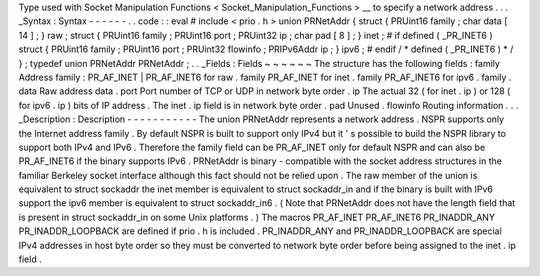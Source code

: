 Type
used
with
Socket
Manipulation
Functions
<
Socket_Manipulation_Functions
>
__
to
specify
a
network
address
.
.
.
_Syntax
:
Syntax
-
-
-
-
-
-
.
.
code
:
:
eval
#
include
<
prio
.
h
>
union
PRNetAddr
{
struct
{
PRUint16
family
;
char
data
[
14
]
;
}
raw
;
struct
{
PRUint16
family
;
PRUint16
port
;
PRUint32
ip
;
char
pad
[
8
]
;
}
inet
;
#
if
defined
(
_PR_INET6
)
struct
{
PRUint16
family
;
PRUint16
port
;
PRUint32
flowinfo
;
PRIPv6Addr
ip
;
}
ipv6
;
#
endif
/
*
defined
(
_PR_INET6
)
*
/
}
;
typedef
union
PRNetAddr
PRNetAddr
;
.
.
_Fields
:
Fields
~
~
~
~
~
~
The
structure
has
the
following
fields
:
family
Address
family
:
PR_AF_INET
|
PR_AF_INET6
for
raw
.
family
PR_AF_INET
for
inet
.
family
PR_AF_INET6
for
ipv6
.
family
.
data
Raw
address
data
.
port
Port
number
of
TCP
or
UDP
in
network
byte
order
.
ip
The
actual
32
(
for
inet
.
ip
)
or
128
(
for
ipv6
.
ip
)
bits
of
IP
address
.
The
inet
.
ip
field
is
in
network
byte
order
.
pad
Unused
.
flowinfo
Routing
information
.
.
.
_Description
:
Description
-
-
-
-
-
-
-
-
-
-
-
The
union
PRNetAddr
represents
a
network
address
.
NSPR
supports
only
the
Internet
address
family
.
By
default
NSPR
is
built
to
support
only
IPv4
but
it
'
s
possible
to
build
the
NSPR
library
to
support
both
IPv4
and
IPv6
.
Therefore
the
family
field
can
be
PR_AF_INET
only
for
default
NSPR
and
can
also
be
PR_AF_INET6
if
the
binary
supports
IPv6
.
PRNetAddr
is
binary
-
compatible
with
the
socket
address
structures
in
the
familiar
Berkeley
socket
interface
although
this
fact
should
not
be
relied
upon
.
The
raw
member
of
the
union
is
equivalent
to
struct
sockaddr
the
inet
member
is
equivalent
to
struct
sockaddr_in
and
if
the
binary
is
built
with
IPv6
support
the
ipv6
member
is
equivalent
to
struct
sockaddr_in6
.
(
Note
that
PRNetAddr
does
not
have
the
length
field
that
is
present
in
struct
sockaddr_in
on
some
Unix
platforms
.
)
The
macros
PR_AF_INET
PR_AF_INET6
PR_INADDR_ANY
PR_INADDR_LOOPBACK
are
defined
if
prio
.
h
is
included
.
PR_INADDR_ANY
and
PR_INADDR_LOOPBACK
are
special
IPv4
addresses
in
host
byte
order
so
they
must
be
converted
to
network
byte
order
before
being
assigned
to
the
inet
.
ip
field
.
